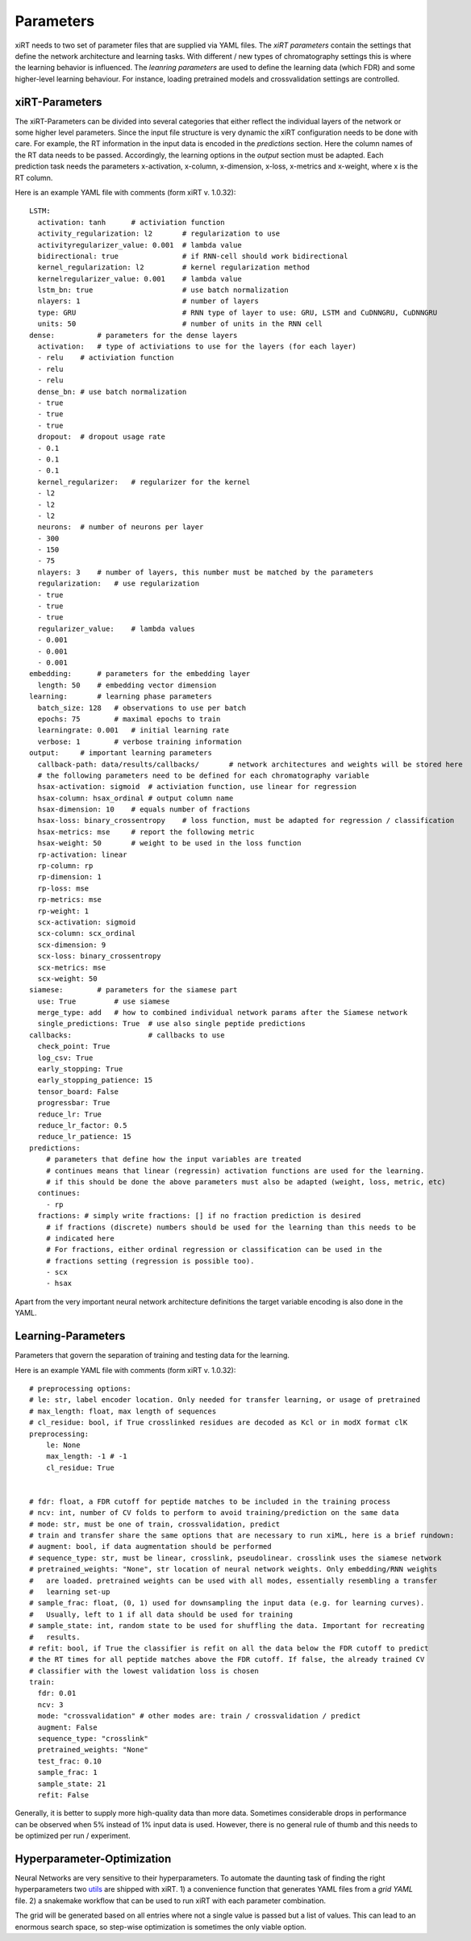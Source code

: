 .. _linking-parameters:

Parameters
==========

xiRT needs to two set of parameter files that are supplied via YAML files. The *xiRT parameters*
contain the settings that define the network architecture and learning tasks. With different / new
types of chromatography settings this is where the learning behavior is influenced. The *leanring
parameters* are used to define the learning data (which FDR) and some higher-level learning
behaviour. For instance, loading pretrained models and crossvalidation settings are controlled.


xiRT-Parameters
***************
The xiRT-Parameters can be divided into several categories that either reflect the individual
layers of the network or some higher level parameters. Since the input file structure is very
dynamic the xiRT configuration needs to be done with care. For example, the RT information
in the input data is encoded in the *predictions* section. Here the column names of the RT
data needs to be passed. Accordingly, the learning options in the *output* section must be
adapted. Each prediction task needs the parameters x-activation, x-column, x-dimension,
x-loss, x-metrics and x-weight, where x is the RT column.

Here is an example YAML file with comments (form xiRT v. 1.0.32)::

    LSTM:
      activation: tanh      # activiation function
      activity_regularization: l2       # regularization to use
      activityregularizer_value: 0.001  # lambda value
      bidirectional: true               # if RNN-cell should work bidirectional
      kernel_regularization: l2         # kernel regularization method
      kernelregularizer_value: 0.001    # lambda value
      lstm_bn: true                     # use batch normalization
      nlayers: 1                        # number of layers
      type: GRU                         # RNN type of layer to use: GRU, LSTM and CuDNNGRU, CuDNNGRU
      units: 50                         # number of units in the RNN cell
    dense:          # parameters for the dense layers
      activation:   # type of activiations to use for the layers (for each layer)
      - relu    # activiation function
      - relu
      - relu
      dense_bn: # use batch normalization
      - true
      - true
      - true
      dropout:  # dropout usage rate
      - 0.1
      - 0.1
      - 0.1
      kernel_regularizer:   # regularizer for the kernel
      - l2
      - l2
      - l2
      neurons:  # number of neurons per layer
      - 300
      - 150
      - 75
      nlayers: 3    # number of layers, this number must be matched by the parameters
      regularization:   # use regularization
      - true
      - true
      - true
      regularizer_value:    # lambda values
      - 0.001
      - 0.001
      - 0.001
    embedding:      # parameters for the embedding layer
      length: 50    # embedding vector dimension
    learning:       # learning phase parameters
      batch_size: 128   # observations to use per batch
      epochs: 75        # maximal epochs to train
      learningrate: 0.001   # initial learning rate
      verbose: 1        # verbose training information
    output:     # important learning parameters
      callback-path: data/results/callbacks/       # network architectures and weights will be stored here
      # the following parameters need to be defined for each chromatography variable
      hsax-activation: sigmoid  # activiation function, use linear for regression
      hsax-column: hsax_ordinal # output column name
      hsax-dimension: 10    # equals number of fractions
      hsax-loss: binary_crossentropy    # loss function, must be adapted for regression / classification
      hsax-metrics: mse     # report the following metric
      hsax-weight: 50       # weight to be used in the loss function
      rp-activation: linear
      rp-column: rp
      rp-dimension: 1
      rp-loss: mse
      rp-metrics: mse
      rp-weight: 1
      scx-activation: sigmoid
      scx-column: scx_ordinal
      scx-dimension: 9
      scx-loss: binary_crossentropy
      scx-metrics: mse
      scx-weight: 50
    siamese:        # parameters for the siamese part
      use: True         # use siamese
      merge_type: add   # how to combined individual network params after the Siamese network
      single_predictions: True  # use also single peptide predictions
    callbacks:                  # callbacks to use
      check_point: True
      log_csv: True
      early_stopping: True
      early_stopping_patience: 15
      tensor_board: False
      progressbar: True
      reduce_lr: True
      reduce_lr_factor: 0.5
      reduce_lr_patience: 15
    predictions:
        # parameters that define how the input variables are treated
        # continues means that linear (regressin) activation functions are used for the learning.
        # if this should be done the above parameters must also be adapted (weight, loss, metric, etc)
      continues:
        - rp
      fractions: # simply write fractions: [] if no fraction prediction is desired
        # if fractions (discrete) numbers should be used for the learning than this needs to be
        # indicated here
        # For fractions, either ordinal regression or classification can be used in the
        # fractions setting (regression is possible too).
        - scx
        - hsax

Apart from the very important neural network architecture definitions the target variable encoding
is also done in the YAML.

Learning-Parameters
*******************

Parameters that govern the separation of training and testing data for the learning.

Here is an example YAML file with comments (form xiRT v. 1.0.32)::

    # preprocessing options:
    # le: str, label encoder location. Only needed for transfer learning, or usage of pretrained
    # max_length: float, max length of sequences
    # cl_residue: bool, if True crosslinked residues are decoded as Kcl or in modX format clK
    preprocessing:
        le: None
        max_length: -1 # -1
        cl_residue: True


    # fdr: float, a FDR cutoff for peptide matches to be included in the training process
    # ncv: int, number of CV folds to perform to avoid training/prediction on the same data
    # mode: str, must be one of train, crossvalidation, predict
    # train and transfer share the same options that are necessary to run xiML, here is a brief rundown:
    # augment: bool, if data augmentation should be performed
    # sequence_type: str, must be linear, crosslink, pseudolinear. crosslink uses the siamese network
    # pretrained_weights: "None", str location of neural network weights. Only embedding/RNN weights
    #   are loaded. pretrained weights can be used with all modes, essentially resembling a transfer
    #   learning set-up
    # sample_frac: float, (0, 1) used for downsampling the input data (e.g. for learning curves).
    #   Usually, left to 1 if all data should be used for training
    # sample_state: int, random state to be used for shuffling the data. Important for recreating
    #   results.
    # refit: bool, if True the classifier is refit on all the data below the FDR cutoff to predict
    # the RT times for all peptide matches above the FDR cutoff. If false, the already trained CV
    # classifier with the lowest validation loss is chosen
    train:
      fdr: 0.01
      ncv: 3
      mode: "crossvalidation" # other modes are: train / crossvalidation / predict
      augment: False
      sequence_type: "crosslink"
      pretrained_weights: "None"
      test_frac: 0.10
      sample_frac: 1
      sample_state: 21
      refit: False

Generally, it is better to supply more high-quality data than more data. Sometimes considerable
drops in performance can be observed when 5% instead of 1% input data is used. However, there is
no general rule of thumb and this needs to be optimized per run / experiment.

Hyperparameter-Optimization
***************************

Neural Networks are very sensitive to their hyperparameters. To automate the daunting task
of finding the right hyperparameters two
`utils <https://github.com/Rappsilber-Laboratory/xiRT/tree/master/utils>`_ are shipped with xiRT.
1) a convenience function that generates YAML files from a *grid YAML* file. 2) a snakemake workflow
that can be used to run xiRT with each parameter combination.

The grid will be generated based on all entries where not a single value is passed but a list of
values. This can lead to an enormous search space, so step-wise optimization is sometimes the
only viable option.
